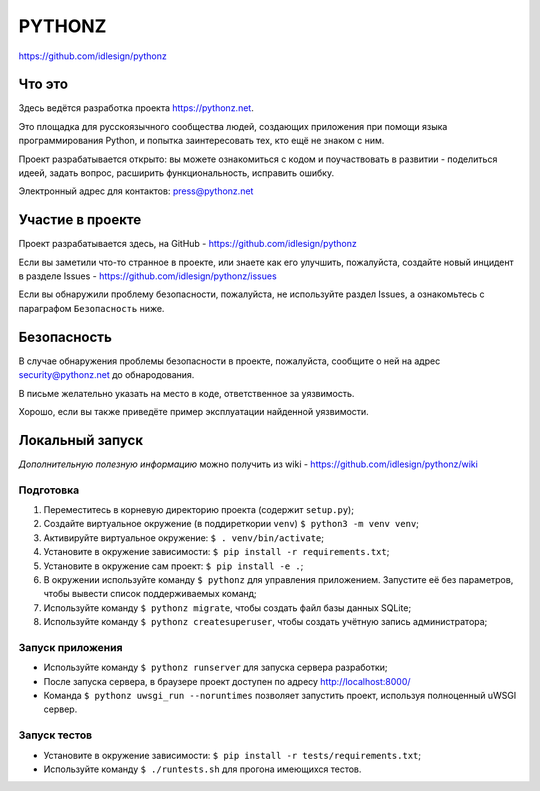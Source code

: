 PYTHONZ
=======
https://github.com/idlesign/pythonz


.. image:: https://requires.io/github/idlesign/pythonz/requirements.svg?branch=master
     :target: https://requires.io/github/idlesign/pythonz/requirements/?branch=master
     :alt: Состояние зависимостей



Что это
-------

Здесь ведётся разработка проекта https://pythonz.net.

Это площадка для русскоязычного сообщества людей, создающих приложения при помощи
языка программирования Python, и попытка заинтересовать тех, кто ещё не знаком с ним.

Проект разрабатывается открыто: вы можете ознакомиться с кодом и поучаствовать в развитии -
поделиться идеей, задать вопрос, расширить функциональность, исправить ошибку.

Электронный адрес для контактов: press@pythonz.net


Участие в проекте
-----------------

Проект разрабатывается здесь, на GitHub - https://github.com/idlesign/pythonz

Если вы заметили что-то странное в проекте, или знаете как его улучшить, пожалуйста,
создайте новый инцидент в разделе Issues - https://github.com/idlesign/pythonz/issues

Если вы обнаружили проблему безопасности, пожалуйста, не используйте раздел Issues,
а ознакомьтесь с параграфом ``Безопасность`` ниже.


Безопасность
------------

В случае обнаружения проблемы безопасности в проекте, пожалуйста, сообщите о ней
на адрес security@pythonz.net до обнародования.

В письме желательно указать на место в коде, ответственное за уязвимость.

Хорошо, если вы также приведёте пример эксплуатации найденной уязвимости.


Локальный запуск
----------------

*Дополнительную полезную информацию* можно получить из wiki - https://github.com/idlesign/pythonz/wiki


Подготовка
~~~~~~~~~~

1. Переместитесь в корневую директорию проекта (содержит ``setup.py``);
2. Создайте виртуальное окружение (в поддиреткории ``venv``) ``$ python3 -m venv venv``;
3. Активируйте виртуальное окружение: ``$ . venv/bin/activate``;
4. Установите в окружение зависимости: ``$ pip install -r requirements.txt``;
5. Установите в окружение сам проект: ``$ pip install -e .``;
6. В окружении используйте команду ``$ pythonz`` для управления приложением.
   Запустите её без параметров, чтобы вывести список поддерживаемых команд;
7. Используйте команду ``$ pythonz migrate``, чтобы создать файл базы данных SQLite;
8. Используйте команду ``$ pythonz createsuperuser``, чтобы создать учётную запись администратора;


Запуск приложения
~~~~~~~~~~~~~~~~~

* Используйте команду ``$ pythonz runserver`` для запуска сервера разработки;
* После запуска сервера, в браузере проект доступен по адресу http://localhost:8000/
* Команда ``$ pythonz uwsgi_run --noruntimes`` позволяет запустить проект, используя полноценный uWSGI сервер.


Запуск тестов
~~~~~~~~~~~~~

* Установите в окружение зависимости: ``$ pip install -r tests/requirements.txt``;
* Используйте команду ``$ ./runtests.sh`` для прогона имеющихся тестов.
